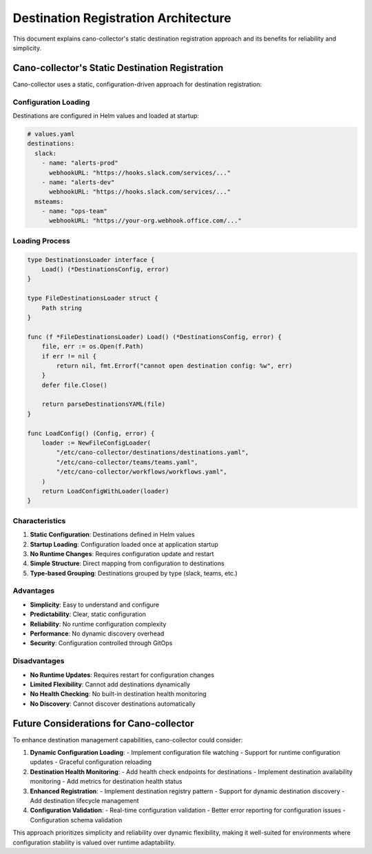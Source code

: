 Destination Registration Architecture
=====================================

This document explains cano-collector's static destination registration approach and its benefits for reliability and simplicity.

Cano-collector's Static Destination Registration
------------------------------------------------

Cano-collector uses a static, configuration-driven approach for destination registration:

Configuration Loading
~~~~~~~~~~~~~~~~~~~~~

Destinations are configured in Helm values and loaded at startup:

.. code-block:: yaml

    # values.yaml
    destinations:
      slack:
        - name: "alerts-prod"
          webhookURL: "https://hooks.slack.com/services/..."
        - name: "alerts-dev"
          webhookURL: "https://hooks.slack.com/services/..."
      msteams:
        - name: "ops-team"
          webhookURL: "https://your-org.webhook.office.com/..."

Loading Process
~~~~~~~~~~~~~~~

.. code-block:: go

    type DestinationsLoader interface {
        Load() (*DestinationsConfig, error)
    }

    type FileDestinationsLoader struct {
        Path string
    }

    func (f *FileDestinationsLoader) Load() (*DestinationsConfig, error) {
        file, err := os.Open(f.Path)
        if err != nil {
            return nil, fmt.Errorf("cannot open destination config: %w", err)
        }
        defer file.Close()

        return parseDestinationsYAML(file)
    }

    func LoadConfig() (Config, error) {
        loader := NewFileConfigLoader(
            "/etc/cano-collector/destinations/destinations.yaml",
            "/etc/cano-collector/teams/teams.yaml",
            "/etc/cano-collector/workflows/workflows.yaml",
        )
        return LoadConfigWithLoader(loader)
    }

Characteristics
~~~~~~~~~~~~~~~

1. **Static Configuration**: Destinations defined in Helm values
2. **Startup Loading**: Configuration loaded once at application startup
3. **No Runtime Changes**: Requires configuration update and restart
4. **Simple Structure**: Direct mapping from configuration to destinations
5. **Type-based Grouping**: Destinations grouped by type (slack, teams, etc.)

Advantages
~~~~~~~~~~

- **Simplicity**: Easy to understand and configure
- **Predictability**: Clear, static configuration
- **Reliability**: No runtime configuration complexity
- **Performance**: No dynamic discovery overhead
- **Security**: Configuration controlled through GitOps

Disadvantages
~~~~~~~~~~~~~

- **No Runtime Updates**: Requires restart for configuration changes
- **Limited Flexibility**: Cannot add destinations dynamically
- **No Health Checking**: No built-in destination health monitoring
- **No Discovery**: Cannot discover destinations automatically

Future Considerations for Cano-collector
----------------------------------------

To enhance destination management capabilities, cano-collector could consider:

1. **Dynamic Configuration Loading**:
   - Implement configuration file watching
   - Support for runtime configuration updates
   - Graceful configuration reloading

2. **Destination Health Monitoring**:
   - Add health check endpoints for destinations
   - Implement destination availability monitoring
   - Add metrics for destination health status

3. **Enhanced Registration**:
   - Implement destination registry pattern
   - Support for dynamic destination discovery
   - Add destination lifecycle management

4. **Configuration Validation**:
   - Real-time configuration validation
   - Better error reporting for configuration issues
   - Configuration schema validation

This approach prioritizes simplicity and reliability over dynamic flexibility, making it well-suited for environments where configuration stability is valued over runtime adaptability. 